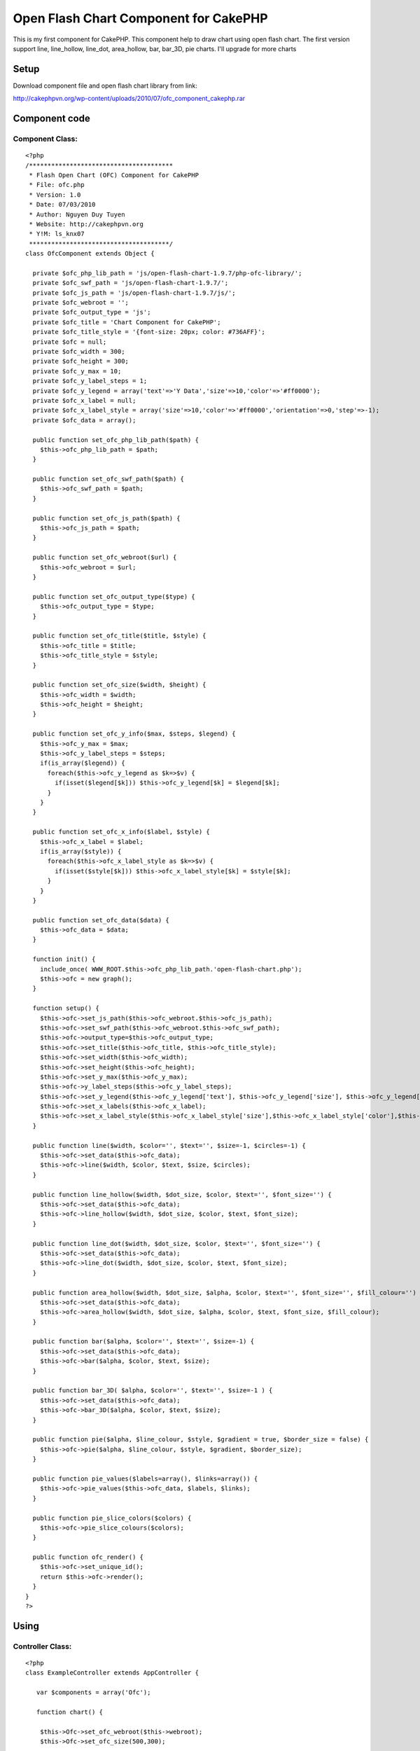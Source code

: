Open Flash Chart Component for CakePHP
======================================

This is my first component for CakePHP. This component help to draw
chart using open flash chart. The first version support line,
line_hollow, line_dot, area_hollow, bar, bar_3D, pie charts. I'll
upgrade for more charts


Setup
~~~~~
Download component file and open flash chart library from link:

`http://cakephpvn.org/wp-content/uploads/2010/07/ofc_component_cakephp.rar`_

Component code
~~~~~~~~~~~~~~


Component Class:
````````````````

::

    <?php
    /***************************************
     * Flash Open Chart (OFC) Component for CakePHP
     * File: ofc.php
     * Version: 1.0
     * Date: 07/03/2010
     * Author: Nguyen Duy Tuyen
     * Website: http://cakephpvn.org
     * Y!M: ls_knx07
     **************************************/
    class OfcComponent extends Object {

      private $ofc_php_lib_path = 'js/open-flash-chart-1.9.7/php-ofc-library/';
      private $ofc_swf_path = 'js/open-flash-chart-1.9.7/';
      private $ofc_js_path = 'js/open-flash-chart-1.9.7/js/';
      private $ofc_webroot = '';
      private $ofc_output_type = 'js';
      private $ofc_title = 'Chart Component for CakePHP';
      private $ofc_title_style = '{font-size: 20px; color: #736AFF}';
      private $ofc = null;
      private $ofc_width = 300;
      private $ofc_height = 300;
      private $ofc_y_max = 10;
      private $ofc_y_label_steps = 1;
      private $ofc_y_legend = array('text'=>'Y Data','size'=>10,'color'=>'#ff0000');
      private $ofc_x_label = null;
      private $ofc_x_label_style = array('size'=>10,'color'=>'#ff0000','orientation'=>0,'step'=>-1);
      private $ofc_data = array();

      public function set_ofc_php_lib_path($path) {
        $this->ofc_php_lib_path = $path;
      }

      public function set_ofc_swf_path($path) {
        $this->ofc_swf_path = $path;
      }

      public function set_ofc_js_path($path) {
        $this->ofc_js_path = $path;
      }

      public function set_ofc_webroot($url) {
        $this->ofc_webroot = $url;
      }

      public function set_ofc_output_type($type) {
        $this->ofc_output_type = $type;
      }

      public function set_ofc_title($title, $style) {
        $this->ofc_title = $title;
        $this->ofc_title_style = $style;
      }

      public function set_ofc_size($width, $height) {
        $this->ofc_width = $width;
        $this->ofc_height = $height;
      }

      public function set_ofc_y_info($max, $steps, $legend) {
        $this->ofc_y_max = $max;
        $this->ofc_y_label_steps = $steps;
        if(is_array($legend)) {
          foreach($this->ofc_y_legend as $k=>$v) {
            if(isset($legend[$k])) $this->ofc_y_legend[$k] = $legend[$k];
          }
        }
      }

      public function set_ofc_x_info($label, $style) {
        $this->ofc_x_label = $label;
        if(is_array($style)) {
          foreach($this->ofc_x_label_style as $k=>$v) {
            if(isset($style[$k])) $this->ofc_x_label_style[$k] = $style[$k];
          }
        }
      }

      public function set_ofc_data($data) {
        $this->ofc_data = $data;
      }

      function init() {
        include_once( WWW_ROOT.$this->ofc_php_lib_path.'open-flash-chart.php');
        $this->ofc = new graph();
      }

      function setup() {
        $this->ofc->set_js_path($this->ofc_webroot.$this->ofc_js_path);
        $this->ofc->set_swf_path($this->ofc_webroot.$this->ofc_swf_path);
        $this->ofc->output_type=$this->ofc_output_type;
        $this->ofc->set_title($this->ofc_title, $this->ofc_title_style);
        $this->ofc->set_width($this->ofc_width);
        $this->ofc->set_height($this->ofc_height);
        $this->ofc->set_y_max($this->ofc_y_max);
        $this->ofc->y_label_steps($this->ofc_y_label_steps);
        $this->ofc->set_y_legend($this->ofc_y_legend['text'], $this->ofc_y_legend['size'], $this->ofc_y_legend['color']);
        $this->ofc->set_x_labels($this->ofc_x_label);
        $this->ofc->set_x_label_style($this->ofc_x_label_style['size'],$this->ofc_x_label_style['color'],$this->ofc_x_label_style['orientation'],$this->ofc_x_label_style['step']);
      }

      public function line($width, $color='', $text='', $size=-1, $circles=-1) {
        $this->ofc->set_data($this->ofc_data);
        $this->ofc->line($width, $color, $text, $size, $circles);
      }

      public function line_hollow($width, $dot_size, $color, $text='', $font_size='') {
        $this->ofc->set_data($this->ofc_data);
        $this->ofc->line_hollow($width, $dot_size, $color, $text, $font_size);
      }

      public function line_dot($width, $dot_size, $color, $text='', $font_size='') {
        $this->ofc->set_data($this->ofc_data);
        $this->ofc->line_dot($width, $dot_size, $color, $text, $font_size);
      }

      public function area_hollow($width, $dot_size, $alpha, $color, $text='', $font_size='', $fill_colour='') {
        $this->ofc->set_data($this->ofc_data);
        $this->ofc->area_hollow($width, $dot_size, $alpha, $color, $text, $font_size, $fill_colour);
      }

      public function bar($alpha, $color='', $text='', $size=-1) {
        $this->ofc->set_data($this->ofc_data);
        $this->ofc->bar($alpha, $color, $text, $size);
      }

      public function bar_3D( $alpha, $color='', $text='', $size=-1 ) {
        $this->ofc->set_data($this->ofc_data);
        $this->ofc->bar_3D($alpha, $color, $text, $size);
      }

      public function pie($alpha, $line_colour, $style, $gradient = true, $border_size = false) {
        $this->ofc->pie($alpha, $line_colour, $style, $gradient, $border_size);
      }

      public function pie_values($labels=array(), $links=array()) {
        $this->ofc->pie_values($this->ofc_data, $labels, $links);
      }

      public function pie_slice_colors($colors) {
        $this->ofc->pie_slice_colours($colors);
      }

      public function ofc_render() {
        $this->ofc->set_unique_id();
        return $this->ofc->render();
      }
    }
    ?>



Using
~~~~~


Controller Class:
`````````````````

::

    <?php
    class ExampleController extends AppController {

       var $components = array('Ofc');

       function chart() {

        $this->Ofc->set_ofc_webroot($this->webroot);
        $this->Ofc->set_ofc_size(500,300);

        srand((double)microtime()*1000000);
        $data_1 = array();
        $data_2 = array();
        $data_3 = array();
        for( $i=0; $i<12; $i++ )
        {
          $data_1[] = rand(14,19);
          $data_2[] = rand(8,13);
          $data_3[] = rand(1,7);
        }
        $this->Ofc->set_ofc_title( 'CakePHP for Vietnamese', '{font-size: 20px; color: #736AFF}' );
        $month = array( 'January','February','March','April','May','June','July','August','Spetember','October','November','December' );
        $this->Ofc->set_ofc_x_info($month, array('size'=>10,'color'=>'0x000000','orientation'=>0,'step'=>2));
        $this->Ofc->set_ofc_y_info(20,4,array('text'=>'cakephpvn.org','size'=>12,'color'=>'#736AFF'));

        //line_dot chart
        $this->Ofc->init();
        $this->Ofc->setup();
        $this->Ofc->set_ofc_data( $data_1 );
        $this->Ofc->line_dot( 3, 5, '0xCC3399', 'Downloads', 10);

        echo $this->Ofc->ofc_render();

        //line, line_dot and line_hollow in one chart
        $this->Ofc->init();
        $this->Ofc->setup();
        $this->Ofc->set_ofc_data( $data_1 );
        $this->Ofc->line( 2, '0x9933CC', 'Page views', 10 );
        $this->Ofc->set_ofc_data( $data_2 );
        $this->Ofc->line_dot( 3, 5, '0xCC3399', 'Downloads', 10);
        $this->Ofc->set_ofc_data( $data_3 );
        $this->Ofc->line_hollow( 2, 4, '0x80a033', 'Bounces', 10 );

        echo $this->Ofc->ofc_render();

        //bar chart
        $this->Ofc->init();
        $this->Ofc->setup();
        $this->Ofc->set_ofc_data( $data_2 );
        $this->Ofc->bar(25, '0x80a033', 'Bounces', 10 );

        echo $this->Ofc->ofc_render();

        //area_hollow chart
        $this->Ofc->init();
        $this->Ofc->set_ofc_data( $data_3 );
        $this->Ofc->setup();
        $this->Ofc->area_hollow(2,3,25,'0x80a033','Bounces',10);

        echo $this->Ofc->ofc_render();

        //pie chart
        $data = array();
        for( $i=0; $i<5; $i++ )
        {
          $data[] = rand(5,15);
        }

        $this->Ofc->set_ofc_data( $data );
        $this->Ofc->pie(60,'#505050','{font-size: 12px; color: #404040;');
        $this->Ofc->pie_values( array('IE','Firefox','Opera','Wii','Other') );
        $this->Ofc->pie_slice_colors( array('#d01f3c','#356aa0','#C79810') );

        echo $this->Ofc->ofc_render();

      }
    }
    ?>



.. _http://cakephpvn.org/wp-content/uploads/2010/07/ofc_component_cakephp.rar: http://cakephpvn.org/wp-content/uploads/2010/07/ofc_component_cakephp.rar

.. author:: cakephpvn
.. categories:: articles, components
.. tags:: chart,ofc,open flash chart,Components

